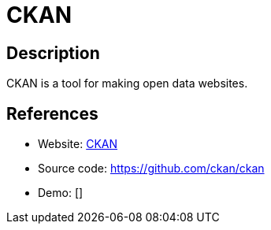 = CKAN

:Name:          CKAN
:Language:      CKAN
:License:       AGPL-3.0
:Topic:         Archiving and Digital Preservation (DP)
:Category:      
:Subcategory:   

// END-OF-HEADER. DO NOT MODIFY OR DELETE THIS LINE

== Description

CKAN is a tool for making open data websites.

== References

* Website: https://ckan.org[CKAN]
* Source code: https://github.com/ckan/ckan[https://github.com/ckan/ckan]
* Demo: []
